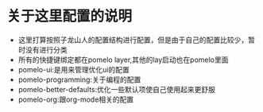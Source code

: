 * 关于这里配置的说明
- 这里打算按照子龙山人的配置结构进行配置，但是由于自己的配置比较少，暂时没有进行分类
- 所有的快捷键绑定都在pomelo layer,其他的lay启动也在pomelo里面
- pomelo-ui:是用来管理优化ui的配置
- pomelo-programming:关于编程的配置
- pomelo-better-defaults:优化一些默认项使自己使用起来更舒服
- pomelo-org:跟org-mode相关的配置
